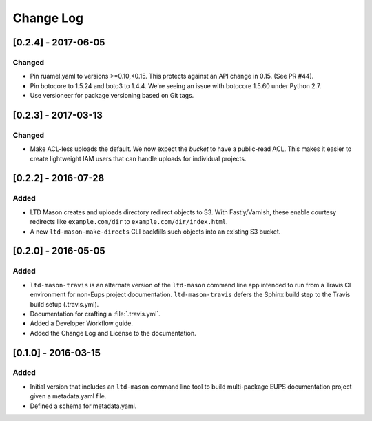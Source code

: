 ##########
Change Log
##########

[0.2.4] - 2017-06-05
====================

Changed
-------

- Pin ruamel.yaml to versions >=0.10,<0.15.
  This protects against an API change in 0.15. (See PR #44).
- Pin botocore to 1.5.24 and boto3 to 1.4.4.
  We're seeing an issue with botocore 1.5.60 under Python 2.7.
- Use versioneer for package versioning based on Git tags.

[0.2.3] - 2017-03-13
====================

Changed
-------

- Make ACL-less uploads the default.
  We now expect the *bucket* to have a public-read ACL.
  This makes it easier to create lightweight IAM users that can handle uploads for individual projects.

[0.2.2] - 2016-07-28
====================

Added
-----

- LTD Mason creates and uploads directory redirect objects to S3.
  With Fastly/Varnish, these enable courtesy redirects like ``example.com/dir`` to ``example.com/dir/index.html``.
- A new ``ltd-mason-make-directs`` CLI backfills such objects into an existing S3 bucket.

[0.2.0] - 2016-05-05
====================

Added
-----

- ``ltd-mason-travis`` is an alternate version of the ``ltd-mason`` command line app intended to run from a Travis CI environment for non-Eups project documentation. ``ltd-mason-travis``  defers the Sphinx build step to the Travis build setup (.travis.yml).
- Documentation for crafting a :file:`.travis.yml`.
- Added a Developer Workflow guide.
- Added the Change Log and License to the documentation.

[0.1.0] - 2016-03-15
====================

Added
-----

- Initial version that includes an ``ltd-mason`` command line tool to build multi-package EUPS documentation project given a metadata.yaml file.
- Defined a schema for metadata.yaml.
